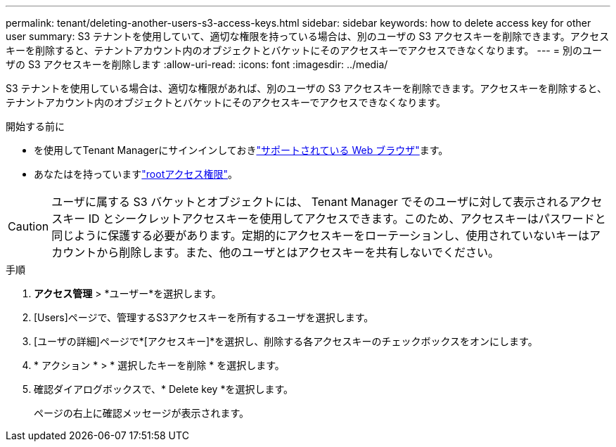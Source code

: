 ---
permalink: tenant/deleting-another-users-s3-access-keys.html 
sidebar: sidebar 
keywords: how to delete access key for other user 
summary: S3 テナントを使用していて、適切な権限を持っている場合は、別のユーザの S3 アクセスキーを削除できます。アクセスキーを削除すると、テナントアカウント内のオブジェクトとバケットにそのアクセスキーでアクセスできなくなります。 
---
= 別のユーザの S3 アクセスキーを削除します
:allow-uri-read: 
:icons: font
:imagesdir: ../media/


[role="lead"]
S3 テナントを使用している場合は、適切な権限があれば、別のユーザの S3 アクセスキーを削除できます。アクセスキーを削除すると、テナントアカウント内のオブジェクトとバケットにそのアクセスキーでアクセスできなくなります。

.開始する前に
* を使用してTenant Managerにサインインしておきlink:../admin/web-browser-requirements.html["サポートされている Web ブラウザ"]ます。
* あなたはを持っていますlink:tenant-management-permissions.html["rootアクセス権限"]。



CAUTION: ユーザに属する S3 バケットとオブジェクトには、 Tenant Manager でそのユーザに対して表示されるアクセスキー ID とシークレットアクセスキーを使用してアクセスできます。このため、アクセスキーはパスワードと同じように保護する必要があります。定期的にアクセスキーをローテーションし、使用されていないキーはアカウントから削除します。また、他のユーザとはアクセスキーを共有しないでください。

.手順
. *アクセス管理* > *ユーザー*を選択します。
. [Users]ページで、管理するS3アクセスキーを所有するユーザを選択します。
. [ユーザの詳細]ページで*[アクセスキー]*を選択し、削除する各アクセスキーのチェックボックスをオンにします。
. * アクション * > * 選択したキーを削除 * を選択します。
. 確認ダイアログボックスで、* Delete key *を選択します。
+
ページの右上に確認メッセージが表示されます。


